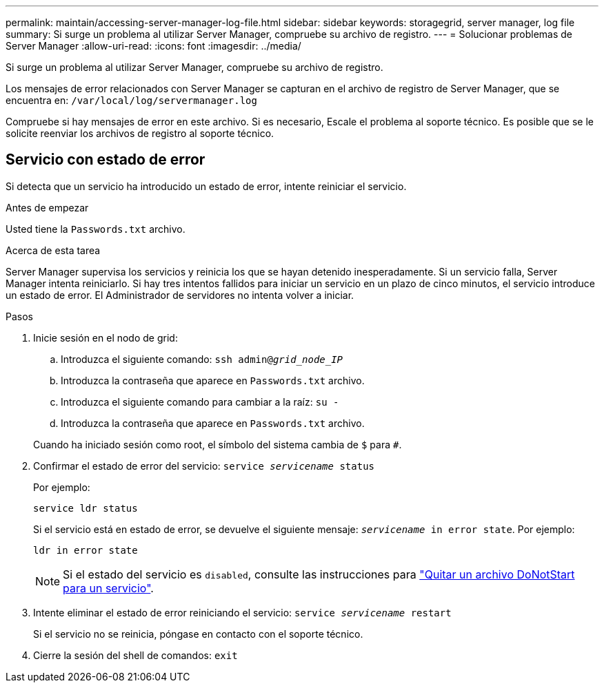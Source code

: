 ---
permalink: maintain/accessing-server-manager-log-file.html 
sidebar: sidebar 
keywords: storagegrid, server manager, log file 
summary: Si surge un problema al utilizar Server Manager, compruebe su archivo de registro. 
---
= Solucionar problemas de Server Manager
:allow-uri-read: 
:icons: font
:imagesdir: ../media/


[role="lead"]
Si surge un problema al utilizar Server Manager, compruebe su archivo de registro.

Los mensajes de error relacionados con Server Manager se capturan en el archivo de registro de Server Manager, que se encuentra en: `/var/local/log/servermanager.log`

Compruebe si hay mensajes de error en este archivo. Si es necesario, Escale el problema al soporte técnico. Es posible que se le solicite reenviar los archivos de registro al soporte técnico.



== Servicio con estado de error

Si detecta que un servicio ha introducido un estado de error, intente reiniciar el servicio.

.Antes de empezar
Usted tiene la `Passwords.txt` archivo.

.Acerca de esta tarea
Server Manager supervisa los servicios y reinicia los que se hayan detenido inesperadamente. Si un servicio falla, Server Manager intenta reiniciarlo. Si hay tres intentos fallidos para iniciar un servicio en un plazo de cinco minutos, el servicio introduce un estado de error. El Administrador de servidores no intenta volver a iniciar.

.Pasos
. Inicie sesión en el nodo de grid:
+
.. Introduzca el siguiente comando: `ssh admin@_grid_node_IP_`
.. Introduzca la contraseña que aparece en `Passwords.txt` archivo.
.. Introduzca el siguiente comando para cambiar a la raíz: `su -`
.. Introduzca la contraseña que aparece en `Passwords.txt` archivo.


+
Cuando ha iniciado sesión como root, el símbolo del sistema cambia de `$` para `#`.

. Confirmar el estado de error del servicio: `service _servicename_ status`
+
Por ejemplo:

+
[listing]
----
service ldr status
----
+
Si el servicio está en estado de error, se devuelve el siguiente mensaje: `_servicename_ in error state`. Por ejemplo:

+
[listing]
----
ldr in error state
----
+

NOTE: Si el estado del servicio es `disabled`, consulte las instrucciones para link:using-donotstart-file.html["Quitar un archivo DoNotStart para un servicio"].

. Intente eliminar el estado de error reiniciando el servicio: `service _servicename_ restart`
+
Si el servicio no se reinicia, póngase en contacto con el soporte técnico.

. Cierre la sesión del shell de comandos: `exit`

